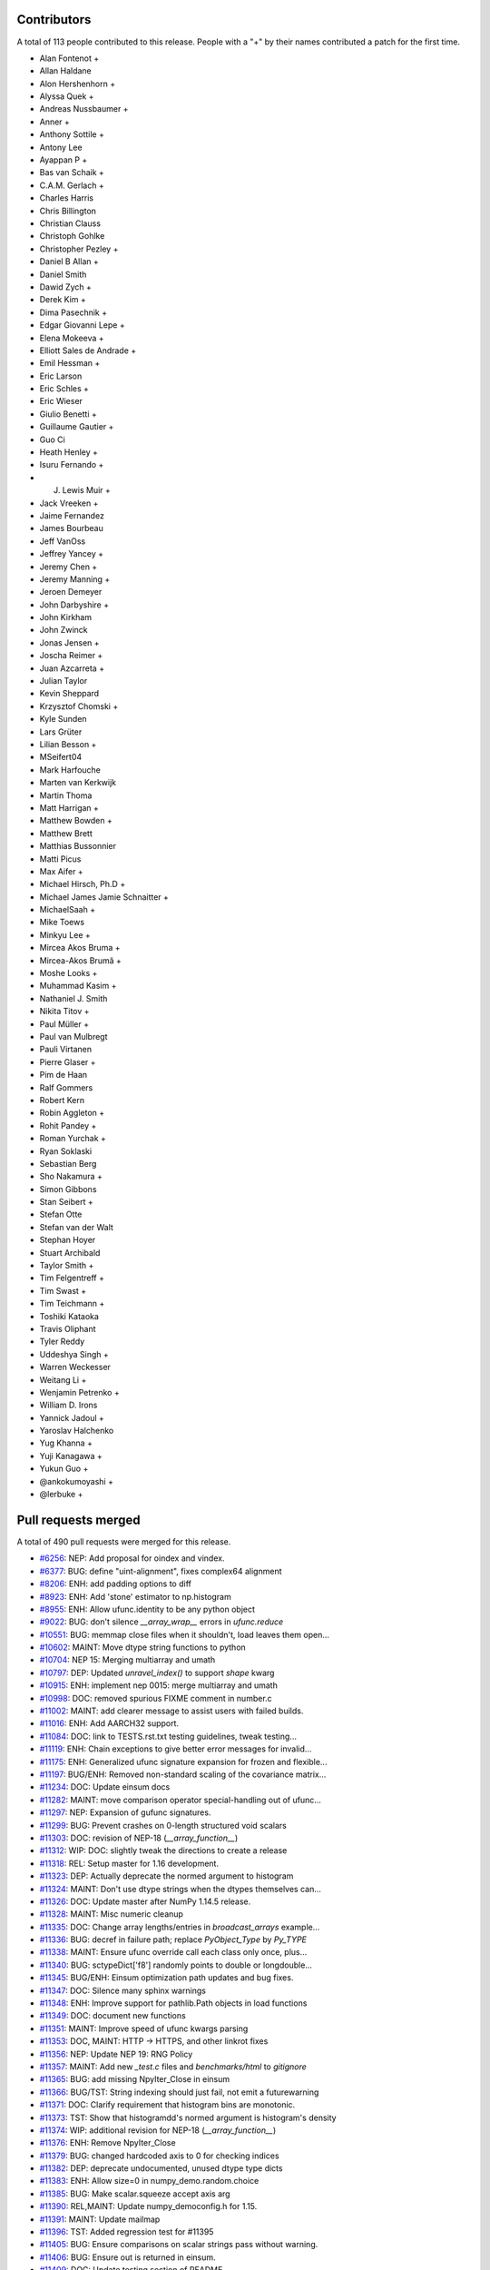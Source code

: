 
Contributors
============

A total of 113 people contributed to this release.  People with a "+" by their
names contributed a patch for the first time.

* Alan Fontenot +
* Allan Haldane
* Alon Hershenhorn +
* Alyssa Quek +
* Andreas Nussbaumer +
* Anner +
* Anthony Sottile +
* Antony Lee
* Ayappan P +
* Bas van Schaik +
* C.A.M. Gerlach +
* Charles Harris
* Chris Billington
* Christian Clauss
* Christoph Gohlke
* Christopher Pezley +
* Daniel B Allan +
* Daniel Smith
* Dawid Zych +
* Derek Kim +
* Dima Pasechnik +
* Edgar Giovanni Lepe +
* Elena Mokeeva +
* Elliott Sales de Andrade +
* Emil Hessman +
* Eric Larson
* Eric Schles +
* Eric Wieser
* Giulio Benetti +
* Guillaume Gautier +
* Guo Ci
* Heath Henley +
* Isuru Fernando +
* J. Lewis Muir +
* Jack Vreeken +
* Jaime Fernandez
* James Bourbeau
* Jeff VanOss
* Jeffrey Yancey +
* Jeremy Chen +
* Jeremy Manning +
* Jeroen Demeyer
* John Darbyshire +
* John Kirkham
* John Zwinck
* Jonas Jensen +
* Joscha Reimer +
* Juan Azcarreta +
* Julian Taylor
* Kevin Sheppard
* Krzysztof Chomski +
* Kyle Sunden
* Lars Grüter
* Lilian Besson +
* MSeifert04
* Mark Harfouche
* Marten van Kerkwijk
* Martin Thoma
* Matt Harrigan +
* Matthew Bowden +
* Matthew Brett
* Matthias Bussonnier
* Matti Picus
* Max Aifer +
* Michael Hirsch, Ph.D +
* Michael James Jamie  Schnaitter +
* MichaelSaah +
* Mike Toews
* Minkyu Lee +
* Mircea Akos Bruma +
* Mircea-Akos Brumă +
* Moshe Looks +
* Muhammad Kasim +
* Nathaniel J. Smith
* Nikita Titov +
* Paul Müller +
* Paul van Mulbregt
* Pauli Virtanen
* Pierre Glaser +
* Pim de Haan
* Ralf Gommers
* Robert Kern
* Robin Aggleton +
* Rohit Pandey +
* Roman Yurchak +
* Ryan Soklaski
* Sebastian Berg
* Sho Nakamura +
* Simon Gibbons
* Stan Seibert +
* Stefan Otte
* Stefan van der Walt
* Stephan Hoyer
* Stuart Archibald
* Taylor Smith +
* Tim Felgentreff +
* Tim Swast +
* Tim Teichmann +
* Toshiki Kataoka
* Travis Oliphant
* Tyler Reddy
* Uddeshya Singh +
* Warren Weckesser
* Weitang Li +
* Wenjamin Petrenko +
* William D. Irons
* Yannick Jadoul +
* Yaroslav Halchenko
* Yug Khanna +
* Yuji Kanagawa +
* Yukun Guo +
* @ankokumoyashi +
* @lerbuke +

Pull requests merged
====================

A total of 490 pull requests were merged for this release.

* `#6256 <https://github.com/numpy_demo/numpy_demo/pull/6256>`__: NEP: Add proposal for oindex and vindex.
* `#6377 <https://github.com/numpy_demo/numpy_demo/pull/6377>`__: BUG: define "uint-alignment", fixes complex64 alignment
* `#8206 <https://github.com/numpy_demo/numpy_demo/pull/8206>`__: ENH: add padding options to diff
* `#8923 <https://github.com/numpy_demo/numpy_demo/pull/8923>`__: ENH: Add 'stone' estimator to np.histogram
* `#8955 <https://github.com/numpy_demo/numpy_demo/pull/8955>`__: ENH: Allow ufunc.identity to be any python object
* `#9022 <https://github.com/numpy_demo/numpy_demo/pull/9022>`__: BUG: don't silence `__array_wrap__` errors in `ufunc.reduce`
* `#10551 <https://github.com/numpy_demo/numpy_demo/pull/10551>`__: BUG: memmap close files when it shouldn't, load leaves them open...
* `#10602 <https://github.com/numpy_demo/numpy_demo/pull/10602>`__: MAINT: Move dtype string functions to python
* `#10704 <https://github.com/numpy_demo/numpy_demo/pull/10704>`__: NEP 15: Merging multiarray and umath
* `#10797 <https://github.com/numpy_demo/numpy_demo/pull/10797>`__: DEP: Updated `unravel_index()` to support `shape` kwarg
* `#10915 <https://github.com/numpy_demo/numpy_demo/pull/10915>`__: ENH: implement nep 0015: merge multiarray and umath
* `#10998 <https://github.com/numpy_demo/numpy_demo/pull/10998>`__: DOC: removed spurious FIXME comment in number.c
* `#11002 <https://github.com/numpy_demo/numpy_demo/pull/11002>`__: MAINT: add clearer message to assist users with failed builds.
* `#11016 <https://github.com/numpy_demo/numpy_demo/pull/11016>`__: ENH: Add AARCH32 support.
* `#11084 <https://github.com/numpy_demo/numpy_demo/pull/11084>`__: DOC: link to TESTS.rst.txt testing guidelines, tweak testing...
* `#11119 <https://github.com/numpy_demo/numpy_demo/pull/11119>`__: ENH: Chain exceptions to give better error messages for invalid...
* `#11175 <https://github.com/numpy_demo/numpy_demo/pull/11175>`__: ENH: Generalized ufunc signature expansion for frozen and flexible...
* `#11197 <https://github.com/numpy_demo/numpy_demo/pull/11197>`__: BUG/ENH: Removed non-standard scaling of the covariance matrix...
* `#11234 <https://github.com/numpy_demo/numpy_demo/pull/11234>`__: DOC: Update einsum docs
* `#11282 <https://github.com/numpy_demo/numpy_demo/pull/11282>`__: MAINT: move comparison operator special-handling out of ufunc...
* `#11297 <https://github.com/numpy_demo/numpy_demo/pull/11297>`__: NEP: Expansion of gufunc signatures.
* `#11299 <https://github.com/numpy_demo/numpy_demo/pull/11299>`__: BUG: Prevent crashes on 0-length structured void scalars
* `#11303 <https://github.com/numpy_demo/numpy_demo/pull/11303>`__: DOC: revision of NEP-18 (`__array_function__`)
* `#11312 <https://github.com/numpy_demo/numpy_demo/pull/11312>`__: WIP: DOC: slightly tweak the directions to create a release
* `#11318 <https://github.com/numpy_demo/numpy_demo/pull/11318>`__: REL: Setup master for 1.16 development.
* `#11323 <https://github.com/numpy_demo/numpy_demo/pull/11323>`__: DEP: Actually deprecate the normed argument to histogram
* `#11324 <https://github.com/numpy_demo/numpy_demo/pull/11324>`__: MAINT: Don't use dtype strings when the dtypes themselves can...
* `#11326 <https://github.com/numpy_demo/numpy_demo/pull/11326>`__: DOC: Update master after NumPy 1.14.5 release.
* `#11328 <https://github.com/numpy_demo/numpy_demo/pull/11328>`__: MAINT: Misc numeric cleanup
* `#11335 <https://github.com/numpy_demo/numpy_demo/pull/11335>`__: DOC: Change array lengths/entries in `broadcast_arrays` example...
* `#11336 <https://github.com/numpy_demo/numpy_demo/pull/11336>`__: BUG: decref in failure path; replace `PyObject_Type` by `Py_TYPE`
* `#11338 <https://github.com/numpy_demo/numpy_demo/pull/11338>`__: MAINT: Ensure ufunc override call each class only once, plus...
* `#11340 <https://github.com/numpy_demo/numpy_demo/pull/11340>`__: BUG: sctypeDict['f8'] randomly points to double or longdouble...
* `#11345 <https://github.com/numpy_demo/numpy_demo/pull/11345>`__: BUG/ENH: Einsum optimization path updates and bug fixes.
* `#11347 <https://github.com/numpy_demo/numpy_demo/pull/11347>`__: DOC: Silence many sphinx warnings
* `#11348 <https://github.com/numpy_demo/numpy_demo/pull/11348>`__: ENH: Improve support for pathlib.Path objects in load functions
* `#11349 <https://github.com/numpy_demo/numpy_demo/pull/11349>`__: DOC: document new functions
* `#11351 <https://github.com/numpy_demo/numpy_demo/pull/11351>`__: MAINT: Improve speed of ufunc kwargs parsing
* `#11353 <https://github.com/numpy_demo/numpy_demo/pull/11353>`__: DOC, MAINT: HTTP -> HTTPS, and other linkrot fixes
* `#11356 <https://github.com/numpy_demo/numpy_demo/pull/11356>`__: NEP: Update NEP 19: RNG Policy
* `#11357 <https://github.com/numpy_demo/numpy_demo/pull/11357>`__: MAINT: Add new `_test.c` files and `benchmarks/html` to `gitignore`
* `#11365 <https://github.com/numpy_demo/numpy_demo/pull/11365>`__: BUG: add missing NpyIter_Close in einsum
* `#11366 <https://github.com/numpy_demo/numpy_demo/pull/11366>`__: BUG/TST: String indexing should just fail, not emit a futurewarning
* `#11371 <https://github.com/numpy_demo/numpy_demo/pull/11371>`__: DOC: Clarify requirement that histogram bins are monotonic.
* `#11373 <https://github.com/numpy_demo/numpy_demo/pull/11373>`__: TST: Show that histogramdd's normed argument is histogram's density
* `#11374 <https://github.com/numpy_demo/numpy_demo/pull/11374>`__: WIP: additional revision for NEP-18 (`__array_function__`)
* `#11376 <https://github.com/numpy_demo/numpy_demo/pull/11376>`__: ENH: Remove NpyIter_Close
* `#11379 <https://github.com/numpy_demo/numpy_demo/pull/11379>`__: BUG: changed hardcoded axis to 0 for checking indices
* `#11382 <https://github.com/numpy_demo/numpy_demo/pull/11382>`__: DEP: deprecate undocumented, unused dtype type dicts
* `#11383 <https://github.com/numpy_demo/numpy_demo/pull/11383>`__: ENH: Allow size=0 in numpy_demo.random.choice
* `#11385 <https://github.com/numpy_demo/numpy_demo/pull/11385>`__: BUG: Make scalar.squeeze accept axis arg
* `#11390 <https://github.com/numpy_demo/numpy_demo/pull/11390>`__: REL,MAINT: Update numpy_democonfig.h for 1.15.
* `#11391 <https://github.com/numpy_demo/numpy_demo/pull/11391>`__: MAINT: Update mailmap
* `#11396 <https://github.com/numpy_demo/numpy_demo/pull/11396>`__: TST: Added regression test for #11395
* `#11405 <https://github.com/numpy_demo/numpy_demo/pull/11405>`__: BUG: Ensure comparisons on scalar strings pass without warning.
* `#11406 <https://github.com/numpy_demo/numpy_demo/pull/11406>`__: BUG: Ensure out is returned in einsum.
* `#11409 <https://github.com/numpy_demo/numpy_demo/pull/11409>`__: DOC: Update testing section of README.
* `#11414 <https://github.com/numpy_demo/numpy_demo/pull/11414>`__: DOC: major revision of NEP 21, advanced indexing
* `#11422 <https://github.com/numpy_demo/numpy_demo/pull/11422>`__: BENCH: Add benchmarks for np.loadtxt reading from CSV format...
* `#11424 <https://github.com/numpy_demo/numpy_demo/pull/11424>`__: ENH: Allow use of svd on empty arrays
* `#11425 <https://github.com/numpy_demo/numpy_demo/pull/11425>`__: DOC: Clear up confusion between np.where(cond) and np.where(cond,...
* `#11428 <https://github.com/numpy_demo/numpy_demo/pull/11428>`__: BUG: Fix incorrect deprecation logic for histogram(normed=...)...
* `#11429 <https://github.com/numpy_demo/numpy_demo/pull/11429>`__: NEP: accept NEP 20 partially (frozen, flexible, but not broadcastable...
* `#11432 <https://github.com/numpy_demo/numpy_demo/pull/11432>`__: MAINT: Refactor differences between cblas_matrixproduct and PyArray_MatrixProduct2
* `#11434 <https://github.com/numpy_demo/numpy_demo/pull/11434>`__: MAINT: add PyPI classifier for Python 3.7
* `#11436 <https://github.com/numpy_demo/numpy_demo/pull/11436>`__: DOC: Document average return type
* `#11440 <https://github.com/numpy_demo/numpy_demo/pull/11440>`__: BUG: fix interpolation with inf and NaN present
* `#11444 <https://github.com/numpy_demo/numpy_demo/pull/11444>`__: DOC: Fix documentation for fromfunction
* `#11449 <https://github.com/numpy_demo/numpy_demo/pull/11449>`__: BUG: Revert #10229 to fix DLL loads on Windows.
* `#11450 <https://github.com/numpy_demo/numpy_demo/pull/11450>`__: MAINT/DEP: properly implement `ndarray.__pos__`
* `#11453 <https://github.com/numpy_demo/numpy_demo/pull/11453>`__: BENCH: add ufunc argument parsing benchmarks.
* `#11455 <https://github.com/numpy_demo/numpy_demo/pull/11455>`__: BENCH: belated addition of lcm, gcd to ufunc benchmark.
* `#11459 <https://github.com/numpy_demo/numpy_demo/pull/11459>`__: NEP: Add some text to NEP 0 to clarify how a NEP is accepted
* `#11461 <https://github.com/numpy_demo/numpy_demo/pull/11461>`__: MAINT: Add discussion link to NEP 15
* `#11462 <https://github.com/numpy_demo/numpy_demo/pull/11462>`__: Add NEP 22, a high level overview for the duck array work
* `#11463 <https://github.com/numpy_demo/numpy_demo/pull/11463>`__: MAINT: Produce a more readable repr of argument packs in benchmark
* `#11464 <https://github.com/numpy_demo/numpy_demo/pull/11464>`__: BUG: Don't convert inputs to `np.float64` in digitize
* `#11468 <https://github.com/numpy_demo/numpy_demo/pull/11468>`__: BUG: Advanced indexing assignment incorrectly took 1-D fastpath
* `#11470 <https://github.com/numpy_demo/numpy_demo/pull/11470>`__: BLD: Don't leave the build task running if runtests.py is interrupted
* `#11471 <https://github.com/numpy_demo/numpy_demo/pull/11471>`__: MAINT: Remove python-side docstrings from add_newdocs.
* `#11472 <https://github.com/numpy_demo/numpy_demo/pull/11472>`__: DOC: include NEP number on each NEP page
* `#11473 <https://github.com/numpy_demo/numpy_demo/pull/11473>`__: MAINT: Move pytesttester outside of np.testing, to avoid creating...
* `#11474 <https://github.com/numpy_demo/numpy_demo/pull/11474>`__: MAINT: Move add_newdocs into core, since it only adds docs to...
* `#11479 <https://github.com/numpy_demo/numpy_demo/pull/11479>`__: BUG: Fix #define for ppc64 and ppc64le
* `#11480 <https://github.com/numpy_demo/numpy_demo/pull/11480>`__: MAINT: move ufunc override code to umath and multiarray as much...
* `#11482 <https://github.com/numpy_demo/numpy_demo/pull/11482>`__: DOC: Include warning in np.resize() docs
* `#11484 <https://github.com/numpy_demo/numpy_demo/pull/11484>`__: BUG: Increase required cython version on python 3.7
* `#11487 <https://github.com/numpy_demo/numpy_demo/pull/11487>`__: DOC: extend sanity check message
* `#11488 <https://github.com/numpy_demo/numpy_demo/pull/11488>`__: NEP: clarify bugfix policy for legacy RandomState.
* `#11501 <https://github.com/numpy_demo/numpy_demo/pull/11501>`__: MAINT: Tidy cython invocation
* `#11503 <https://github.com/numpy_demo/numpy_demo/pull/11503>`__: MAINT: improve error message for isposinf and isneginf on complex...
* `#11512 <https://github.com/numpy_demo/numpy_demo/pull/11512>`__: DOC: Add templates for issues and PRs
* `#11514 <https://github.com/numpy_demo/numpy_demo/pull/11514>`__: Prefer the same-python cython to the on-PATH cython
* `#11515 <https://github.com/numpy_demo/numpy_demo/pull/11515>`__: BUG: decref of field title caused segfault
* `#11518 <https://github.com/numpy_demo/numpy_demo/pull/11518>`__: MAINT: Speed up normalize_axis_tuple by about 30%
* `#11522 <https://github.com/numpy_demo/numpy_demo/pull/11522>`__: BUG: fix np.load() of empty .npz file
* `#11525 <https://github.com/numpy_demo/numpy_demo/pull/11525>`__: MAINT: Append `*FLAGS` instead of overriding
* `#11526 <https://github.com/numpy_demo/numpy_demo/pull/11526>`__: ENH: add multi-field assignment helpers in np.lib.recfunctions
* `#11527 <https://github.com/numpy_demo/numpy_demo/pull/11527>`__: DOC: Note that method is the polar form of Box-Muller.
* `#11528 <https://github.com/numpy_demo/numpy_demo/pull/11528>`__: ENH: Add support for ipython latex printing to polynomial
* `#11531 <https://github.com/numpy_demo/numpy_demo/pull/11531>`__: ENH: Add density argument to histogramdd.
* `#11533 <https://github.com/numpy_demo/numpy_demo/pull/11533>`__: DOC: Fixed example code for cheb2poly and poly2cheb (see #11519)
* `#11534 <https://github.com/numpy_demo/numpy_demo/pull/11534>`__: DOC: Minor improvements to np.concatenate docstring
* `#11535 <https://github.com/numpy_demo/numpy_demo/pull/11535>`__: MAINT: Improve memory usage in PEP3118 format parsing
* `#11553 <https://github.com/numpy_demo/numpy_demo/pull/11553>`__: DOC: Tiny typo on numpy_demo/reference/arrays.dtypes.html
* `#11556 <https://github.com/numpy_demo/numpy_demo/pull/11556>`__: BUG: Make assert_string_equal check str equality simply without...
* `#11559 <https://github.com/numpy_demo/numpy_demo/pull/11559>`__: NEP: accept nep 0015
* `#11560 <https://github.com/numpy_demo/numpy_demo/pull/11560>`__: NEP: accept nep 0019
* `#11562 <https://github.com/numpy_demo/numpy_demo/pull/11562>`__: DOC: update release notes for LDFLAGS append behavior (gh-11525).
* `#11565 <https://github.com/numpy_demo/numpy_demo/pull/11565>`__: MAINT: convert the doctests for polynomial to regular tests
* `#11566 <https://github.com/numpy_demo/numpy_demo/pull/11566>`__: BLD: Do not use gcc warnings flags when 'gcc' is actually clang.
* `#11567 <https://github.com/numpy_demo/numpy_demo/pull/11567>`__: TST: Integrate codecov testing
* `#11568 <https://github.com/numpy_demo/numpy_demo/pull/11568>`__: BLD: Modify cpu detection and printing to get working aarch64...
* `#11571 <https://github.com/numpy_demo/numpy_demo/pull/11571>`__: DOC: Updated array2string description
* `#11572 <https://github.com/numpy_demo/numpy_demo/pull/11572>`__: DOC: Updated Slice Description
* `#11573 <https://github.com/numpy_demo/numpy_demo/pull/11573>`__: TST: add broadcast_arrays() kwarg unit test for TypeError
* `#11580 <https://github.com/numpy_demo/numpy_demo/pull/11580>`__: MAINT: refactor ufunc iter operand flags handling
* `#11591 <https://github.com/numpy_demo/numpy_demo/pull/11591>`__: MAINT: update runtests.py node id example for pytest usage
* `#11592 <https://github.com/numpy_demo/numpy_demo/pull/11592>`__: DOC: add Stefan van der Walt to Steering Council
* `#11593 <https://github.com/numpy_demo/numpy_demo/pull/11593>`__: ENH: handle empty matrices in qr decomposition
* `#11594 <https://github.com/numpy_demo/numpy_demo/pull/11594>`__: ENH: support for empty matrices in linalg.lstsq
* `#11595 <https://github.com/numpy_demo/numpy_demo/pull/11595>`__: BUG:warn on Nan in minimum,maximum for scalars, float16
* `#11596 <https://github.com/numpy_demo/numpy_demo/pull/11596>`__: NEP: backwards compatibility and deprecation policy
* `#11598 <https://github.com/numpy_demo/numpy_demo/pull/11598>`__: TST: Add Python 3.7 to CI testing
* `#11601 <https://github.com/numpy_demo/numpy_demo/pull/11601>`__: BUG: Make np.array([[1], 2]) and np.array([1, [2]]) behave in...
* `#11606 <https://github.com/numpy_demo/numpy_demo/pull/11606>`__: DOC: Post 1.15.0 release updates for master.
* `#11607 <https://github.com/numpy_demo/numpy_demo/pull/11607>`__: DOC: minor clarification and typo fix to NEP 21 (outer indexing).
* `#11610 <https://github.com/numpy_demo/numpy_demo/pull/11610>`__: TST: including C source line coverage for CI / codecov
* `#11611 <https://github.com/numpy_demo/numpy_demo/pull/11611>`__: NEP: Add roadmap section and subdocuments to NEPs
* `#11613 <https://github.com/numpy_demo/numpy_demo/pull/11613>`__: BUG: have geometric() raise ValueError on p=0
* `#11615 <https://github.com/numpy_demo/numpy_demo/pull/11615>`__: BUG: Clip uses wrong memory order in output
* `#11616 <https://github.com/numpy_demo/numpy_demo/pull/11616>`__: DOC: add a brief note on "Protocols for methods" to NEP 18
* `#11621 <https://github.com/numpy_demo/numpy_demo/pull/11621>`__: DOC: Use "real symmetric" rather than "symmetric" in ``eigh``...
* `#11626 <https://github.com/numpy_demo/numpy_demo/pull/11626>`__: DOC: Show plot in meshgrid example.
* `#11630 <https://github.com/numpy_demo/numpy_demo/pull/11630>`__: DOC: Include the versionadded to the isnat documentation.
* `#11634 <https://github.com/numpy_demo/numpy_demo/pull/11634>`__: MAINT: Filter Cython warnings in `__init__.py`
* `#11637 <https://github.com/numpy_demo/numpy_demo/pull/11637>`__: ENH: np.angle: Remove unnecessary multiplication, and allow subclasses...
* `#11638 <https://github.com/numpy_demo/numpy_demo/pull/11638>`__: ENH: Make expand_dims work on subclasses
* `#11642 <https://github.com/numpy_demo/numpy_demo/pull/11642>`__: BUG: Fixes for unicode field names in Python 2
* `#11643 <https://github.com/numpy_demo/numpy_demo/pull/11643>`__: DOC: Insert up to date link to Spyder website in Dev Env doc...
* `#11644 <https://github.com/numpy_demo/numpy_demo/pull/11644>`__: BUG: Fix doc source links to unwrap decorators
* `#11652 <https://github.com/numpy_demo/numpy_demo/pull/11652>`__: BUG: Ensure singleton dimensions are not dropped when converting...
* `#11660 <https://github.com/numpy_demo/numpy_demo/pull/11660>`__: ENH: Add Nan warnings for maximum, minimum on more dtypes
* `#11669 <https://github.com/numpy_demo/numpy_demo/pull/11669>`__: BUG: Fix regression in `void_getitem`
* `#11670 <https://github.com/numpy_demo/numpy_demo/pull/11670>`__: MAINT: trivially refactor mapped indexing
* `#11673 <https://github.com/numpy_demo/numpy_demo/pull/11673>`__: DOC: Add geomspace to "See also" of linspace
* `#11679 <https://github.com/numpy_demo/numpy_demo/pull/11679>`__: TST: ignore setup.py files for codecov reports
* `#11688 <https://github.com/numpy_demo/numpy_demo/pull/11688>`__: DOC: Update broadcasting doc with current exception details
* `#11691 <https://github.com/numpy_demo/numpy_demo/pull/11691>`__: BUG: Make matrix_power again work for object arrays.
* `#11692 <https://github.com/numpy_demo/numpy_demo/pull/11692>`__: MAINT: Remove duplicate code.
* `#11693 <https://github.com/numpy_demo/numpy_demo/pull/11693>`__: NEP: Mark NEP 18 as accepted
* `#11694 <https://github.com/numpy_demo/numpy_demo/pull/11694>`__: BUG: Fix pickle and memoryview for datetime64, timedelta64 scalars
* `#11695 <https://github.com/numpy_demo/numpy_demo/pull/11695>`__: BUG: Add missing PyErr_NoMemory after failing malloc
* `#11703 <https://github.com/numpy_demo/numpy_demo/pull/11703>`__: MAINT: Remove np.pkgload, which seems to be unusable anyway
* `#11708 <https://github.com/numpy_demo/numpy_demo/pull/11708>`__: BUG: Fix regression in np.loadtxt for bz2 text files in Python...
* `#11710 <https://github.com/numpy_demo/numpy_demo/pull/11710>`__: BUG: Check for compiler used in env['CC'], then config_vars['CC']
* `#11711 <https://github.com/numpy_demo/numpy_demo/pull/11711>`__: BUG: Fix undefined functions on big-endian systems.
* `#11715 <https://github.com/numpy_demo/numpy_demo/pull/11715>`__: TST: Fix urlopen stubbing.
* `#11717 <https://github.com/numpy_demo/numpy_demo/pull/11717>`__: MAINT: Make einsum optimize default to False.
* `#11718 <https://github.com/numpy_demo/numpy_demo/pull/11718>`__: BUG: Revert use of `console_scripts`.
* `#11722 <https://github.com/numpy_demo/numpy_demo/pull/11722>`__: MAINT: Remove duplicate docstring and correct location of `__all__`...
* `#11725 <https://github.com/numpy_demo/numpy_demo/pull/11725>`__: BUG: Fix Fortran kind detection for aarch64 & s390x.
* `#11727 <https://github.com/numpy_demo/numpy_demo/pull/11727>`__: BUG: Fix printing of longdouble on ppc64le.
* `#11729 <https://github.com/numpy_demo/numpy_demo/pull/11729>`__: DOC: fix capitalization of kilojoules
* `#11731 <https://github.com/numpy_demo/numpy_demo/pull/11731>`__: DOC: fix typo in vectorize docstring
* `#11733 <https://github.com/numpy_demo/numpy_demo/pull/11733>`__: DOC: recommend polynomial.Polynomial over np.polyfit
* `#11735 <https://github.com/numpy_demo/numpy_demo/pull/11735>`__: BUG: Fix test sensitive to platform byte order.
* `#11738 <https://github.com/numpy_demo/numpy_demo/pull/11738>`__: TST, MAINT: add lgtm.yml to tweak LGTM.com analysis
* `#11739 <https://github.com/numpy_demo/numpy_demo/pull/11739>`__: BUG: disallow setting flag to writeable after fromstring, frombuffer
* `#11740 <https://github.com/numpy_demo/numpy_demo/pull/11740>`__: BUG: Deprecation triggers segfault
* `#11742 <https://github.com/numpy_demo/numpy_demo/pull/11742>`__: DOC: Reduce warnings and cleanup redundant c-api documentation
* `#11745 <https://github.com/numpy_demo/numpy_demo/pull/11745>`__: DOC: Small docstring fixes for old polyfit.
* `#11754 <https://github.com/numpy_demo/numpy_demo/pull/11754>`__: BUG: check return value of `_buffer_format_string`
* `#11755 <https://github.com/numpy_demo/numpy_demo/pull/11755>`__: MAINT: Fix typos in random.hypergeometric's notes
* `#11756 <https://github.com/numpy_demo/numpy_demo/pull/11756>`__: MAINT: Make assert_array_compare more generic.
* `#11765 <https://github.com/numpy_demo/numpy_demo/pull/11765>`__: DOC: Move documentation from `help(ndarray.ctypes)` to `help(some_array.ctypes)`
* `#11771 <https://github.com/numpy_demo/numpy_demo/pull/11771>`__: BUG: Make `random.shuffle` work on 1-D instances of `ndarray`...
* `#11774 <https://github.com/numpy_demo/numpy_demo/pull/11774>`__: BUG: Fix regression in intersect1d.
* `#11778 <https://github.com/numpy_demo/numpy_demo/pull/11778>`__: BUG: Avoid signed overflow in histogram
* `#11783 <https://github.com/numpy_demo/numpy_demo/pull/11783>`__: MAINT: check `_append_char` return value
* `#11784 <https://github.com/numpy_demo/numpy_demo/pull/11784>`__: MAINT: reformat line spacing before test methods
* `#11797 <https://github.com/numpy_demo/numpy_demo/pull/11797>`__: DOC: Update docs after 1.15.1 release.
* `#11800 <https://github.com/numpy_demo/numpy_demo/pull/11800>`__: DOC: document use when f2py is not in the PATH
* `#11802 <https://github.com/numpy_demo/numpy_demo/pull/11802>`__: ENH: Use entry_points to install the f2py scripts.
* `#11805 <https://github.com/numpy_demo/numpy_demo/pull/11805>`__: BUG: add type cast check for ediff1d
* `#11806 <https://github.com/numpy_demo/numpy_demo/pull/11806>`__: DOC: Polybase augmented assignment notes
* `#11812 <https://github.com/numpy_demo/numpy_demo/pull/11812>`__: DOC: edit setup.py docstring that is displayed on PyPI.
* `#11813 <https://github.com/numpy_demo/numpy_demo/pull/11813>`__: BUG: fix array_split incorrect behavior with array size bigger...
* `#11814 <https://github.com/numpy_demo/numpy_demo/pull/11814>`__: DOC, MAINT: Fixes for errstate() and README.md documentation.
* `#11817 <https://github.com/numpy_demo/numpy_demo/pull/11817>`__: DOC: add examples and extend existing dos for polynomial subclasses
* `#11818 <https://github.com/numpy_demo/numpy_demo/pull/11818>`__: TST: add missing tests for all polynomial subclass pow fns.
* `#11823 <https://github.com/numpy_demo/numpy_demo/pull/11823>`__: TST: add test for array2string unexpected kwarg
* `#11830 <https://github.com/numpy_demo/numpy_demo/pull/11830>`__: MAINT: reduce void type repr code duplication
* `#11834 <https://github.com/numpy_demo/numpy_demo/pull/11834>`__: MAINT, DOC: Replace 'an' by 'a' in some docstrings.
* `#11837 <https://github.com/numpy_demo/numpy_demo/pull/11837>`__: DOC: Make clear the connection between numpy_demo types and C types
* `#11840 <https://github.com/numpy_demo/numpy_demo/pull/11840>`__: BUG: Let 0-D arrays of Python timedelta convert to np.timedelta64.
* `#11843 <https://github.com/numpy_demo/numpy_demo/pull/11843>`__: MAINT: remove surviving, unused, list comprehension
* `#11849 <https://github.com/numpy_demo/numpy_demo/pull/11849>`__: TST: reorder duplicate mem_overlap.c compile
* `#11850 <https://github.com/numpy_demo/numpy_demo/pull/11850>`__: DOC: add comment to remove fn after python 2 support is dropped
* `#11852 <https://github.com/numpy_demo/numpy_demo/pull/11852>`__: BUG: timedelta64 now accepts NumPy ints
* `#11858 <https://github.com/numpy_demo/numpy_demo/pull/11858>`__: DOC: add docstrings for numeric types
* `#11862 <https://github.com/numpy_demo/numpy_demo/pull/11862>`__: BUG: Re-add `_ones_like` to numpy_demo.core.umath.
* `#11864 <https://github.com/numpy_demo/numpy_demo/pull/11864>`__: TST: Update travis testing to use latest virtualenv.
* `#11865 <https://github.com/numpy_demo/numpy_demo/pull/11865>`__: DOC: add a Code of Conduct document.
* `#11866 <https://github.com/numpy_demo/numpy_demo/pull/11866>`__: TST: Drop Python 3.4 testing
* `#11868 <https://github.com/numpy_demo/numpy_demo/pull/11868>`__: MAINT: include benchmarks, complete docs, dev tool files in sdist.
* `#11870 <https://github.com/numpy_demo/numpy_demo/pull/11870>`__: MAINT: dtype(unicode) should raise TypeError on failure
* `#11874 <https://github.com/numpy_demo/numpy_demo/pull/11874>`__: BENCH: split out slow setup method in bench_shape_base.Block
* `#11877 <https://github.com/numpy_demo/numpy_demo/pull/11877>`__: BUG: Fix memory leak in pyfragments.swg
* `#11880 <https://github.com/numpy_demo/numpy_demo/pull/11880>`__: BUG: The multiarray/ufunc merge broke old wheels.
* `#11882 <https://github.com/numpy_demo/numpy_demo/pull/11882>`__: DOC: Recommend the use of `np.ndim` over `np.isscalar`, and explain...
* `#11889 <https://github.com/numpy_demo/numpy_demo/pull/11889>`__: BENCH: Split bench_function_base.Sort into Sort and SortWorst.
* `#11891 <https://github.com/numpy_demo/numpy_demo/pull/11891>`__: MAINT: remove exec_command() from build_ext
* `#11892 <https://github.com/numpy_demo/numpy_demo/pull/11892>`__: TST: Parametrize PEP3118 scalar tests.
* `#11893 <https://github.com/numpy_demo/numpy_demo/pull/11893>`__: TST: Fix duplicated test name.
* `#11894 <https://github.com/numpy_demo/numpy_demo/pull/11894>`__: TST: Parametrize f2py tests.
* `#11895 <https://github.com/numpy_demo/numpy_demo/pull/11895>`__: TST: Parametrize some linalg tests over types.
* `#11896 <https://github.com/numpy_demo/numpy_demo/pull/11896>`__: BUG: Fix matrix PendingDeprecationWarning suppression for pytest...
* `#11898 <https://github.com/numpy_demo/numpy_demo/pull/11898>`__: MAINT: remove exec_command usage from ccompiler.py
* `#11899 <https://github.com/numpy_demo/numpy_demo/pull/11899>`__: MAINT: remove exec_command from system_info.py
* `#11900 <https://github.com/numpy_demo/numpy_demo/pull/11900>`__: MAINT: remove exec_command from gnu.py
* `#11901 <https://github.com/numpy_demo/numpy_demo/pull/11901>`__: MAINT: remove exec_command usage in ibm.py
* `#11904 <https://github.com/numpy_demo/numpy_demo/pull/11904>`__: Use pytest for some already-parametrized core tests
* `#11905 <https://github.com/numpy_demo/numpy_demo/pull/11905>`__: TST: Start testing with "-std=c99" on travisCI.
* `#11906 <https://github.com/numpy_demo/numpy_demo/pull/11906>`__: TST: add shippable ARMv8 to CI
* `#11907 <https://github.com/numpy_demo/numpy_demo/pull/11907>`__: Link HOWTO_DOCUMENT to specific section on docstrings
* `#11909 <https://github.com/numpy_demo/numpy_demo/pull/11909>`__: MAINT: flake8 cleanups
* `#11910 <https://github.com/numpy_demo/numpy_demo/pull/11910>`__: MAINT: test, refactor design of recursive closures
* `#11912 <https://github.com/numpy_demo/numpy_demo/pull/11912>`__: DOC: dtype offset and itemsize is limited by range of C int
* `#11914 <https://github.com/numpy_demo/numpy_demo/pull/11914>`__: DOC: Clarify difference between PySequence_GETITEM, PyArray_GETITEM
* `#11916 <https://github.com/numpy_demo/numpy_demo/pull/11916>`__: DEP: deprecate np.set_numeric_ops and friends
* `#11920 <https://github.com/numpy_demo/numpy_demo/pull/11920>`__: TST: Fix 'def' test_numerictypes.py::TestSctypeDict to 'class'...
* `#11921 <https://github.com/numpy_demo/numpy_demo/pull/11921>`__: MAINT: Don't rely on `__name__` in bitname - use the information...
* `#11922 <https://github.com/numpy_demo/numpy_demo/pull/11922>`__: TST: Add tests for maximum_sctype
* `#11929 <https://github.com/numpy_demo/numpy_demo/pull/11929>`__: DOC: #defining -> #define / Added a short explanation for Numeric
* `#11930 <https://github.com/numpy_demo/numpy_demo/pull/11930>`__: DOC: fix scipy-sphinx-theme license path
* `#11932 <https://github.com/numpy_demo/numpy_demo/pull/11932>`__: MAINT: Move `np.dtype.name.__get__` to python
* `#11933 <https://github.com/numpy_demo/numpy_demo/pull/11933>`__: TST: Fix unit tests that used to call unittest.TestCase.fail
* `#11934 <https://github.com/numpy_demo/numpy_demo/pull/11934>`__: NEP: Revert "NEP: Mark NEP 18 as accepted"
* `#11935 <https://github.com/numpy_demo/numpy_demo/pull/11935>`__: MAINT: remove usage of exec_command in config.py
* `#11937 <https://github.com/numpy_demo/numpy_demo/pull/11937>`__: MAINT: remove exec_command() from f2py init
* `#11941 <https://github.com/numpy_demo/numpy_demo/pull/11941>`__: BUG: Ensure einsum(optimize=True) dispatches tensordot deterministically
* `#11943 <https://github.com/numpy_demo/numpy_demo/pull/11943>`__: DOC: Add warning/clarification about backwards compat in NEP-18
* `#11948 <https://github.com/numpy_demo/numpy_demo/pull/11948>`__: DEP: finish making all comparisons to NaT false
* `#11949 <https://github.com/numpy_demo/numpy_demo/pull/11949>`__: MAINT: Small tidy-ups to `np.core._dtype`
* `#11950 <https://github.com/numpy_demo/numpy_demo/pull/11950>`__: MAINT: Extract tangential improvements made in #11175
* `#11952 <https://github.com/numpy_demo/numpy_demo/pull/11952>`__: MAINT: test NPY_INTERNAL_BUILD only if defined
* `#11953 <https://github.com/numpy_demo/numpy_demo/pull/11953>`__: TST: codecov.yml improvements
* `#11957 <https://github.com/numpy_demo/numpy_demo/pull/11957>`__: ENH: mark that large allocations can use huge pages
* `#11958 <https://github.com/numpy_demo/numpy_demo/pull/11958>`__: TST: Add a test for np.pad where constant_values is an object
* `#11959 <https://github.com/numpy_demo/numpy_demo/pull/11959>`__: MAINT: Explicitely cause pagefaults to happen before starting...
* `#11961 <https://github.com/numpy_demo/numpy_demo/pull/11961>`__: TST: Add more tests for np.pad
* `#11962 <https://github.com/numpy_demo/numpy_demo/pull/11962>`__: ENH: maximum lines of content to be read from numpy_demo.loadtxt
* `#11965 <https://github.com/numpy_demo/numpy_demo/pull/11965>`__: BENCH: Add a benchmark comparing block to copy in the 3D case
* `#11966 <https://github.com/numpy_demo/numpy_demo/pull/11966>`__: MAINT: Rewrite shape normalization in pad function
* `#11967 <https://github.com/numpy_demo/numpy_demo/pull/11967>`__: BUG: fix refcount leak in PyArray_AdaptFlexibleDType
* `#11971 <https://github.com/numpy_demo/numpy_demo/pull/11971>`__: MAINT: Block algorithm with a single copy per call to `block`
* `#11973 <https://github.com/numpy_demo/numpy_demo/pull/11973>`__: BUG: fix cached allocations without the GIL
* `#11976 <https://github.com/numpy_demo/numpy_demo/pull/11976>`__: MAINT/DOC: Show the location of an empty list in np.block
* `#11979 <https://github.com/numpy_demo/numpy_demo/pull/11979>`__: MAINT: Ensure that a copy of the array is returned when calling...
* `#11989 <https://github.com/numpy_demo/numpy_demo/pull/11989>`__: BUG: Ensure boolean indexing of subclasses sets base correctly.
* `#11991 <https://github.com/numpy_demo/numpy_demo/pull/11991>`__: MAINT: speed up `_block` by avoiding a recursive closure
* `#11996 <https://github.com/numpy_demo/numpy_demo/pull/11996>`__: TST: Parametrize and break apart dtype tests
* `#11997 <https://github.com/numpy_demo/numpy_demo/pull/11997>`__: MAINT: Extract string helpers to a new private file
* `#12002 <https://github.com/numpy_demo/numpy_demo/pull/12002>`__: Revert "NEP: Revert "NEP: Mark NEP 18 as accepted""
* `#12004 <https://github.com/numpy_demo/numpy_demo/pull/12004>`__: BUG: Fix f2py compile function testing.
* `#12005 <https://github.com/numpy_demo/numpy_demo/pull/12005>`__: ENH: initial implementation of core `__array_function__` machinery
* `#12008 <https://github.com/numpy_demo/numpy_demo/pull/12008>`__: MAINT: Reassociate `np.cast` with the comment describing it
* `#12009 <https://github.com/numpy_demo/numpy_demo/pull/12009>`__: MAINT: Eliminate the private `numerictypes._typestr`
* `#12011 <https://github.com/numpy_demo/numpy_demo/pull/12011>`__: ENH: implementation of array_reduce_ex
* `#12012 <https://github.com/numpy_demo/numpy_demo/pull/12012>`__: MAINT: Extract the crazy number of type aliases to their own...
* `#12014 <https://github.com/numpy_demo/numpy_demo/pull/12014>`__: TST: prefer pytest.skip() over SkipTest
* `#12015 <https://github.com/numpy_demo/numpy_demo/pull/12015>`__: TST: improve warnings parallel test safety
* `#12017 <https://github.com/numpy_demo/numpy_demo/pull/12017>`__: NEP: add 3 missing data NEPs rescued from 2011-2012
* `#12018 <https://github.com/numpy_demo/numpy_demo/pull/12018>`__: MAINT: Simplify parts of `_type_aliases`
* `#12019 <https://github.com/numpy_demo/numpy_demo/pull/12019>`__: DOC: MAINT: address comments @eric-wieser on NEP 24-26 PR.
* `#12020 <https://github.com/numpy_demo/numpy_demo/pull/12020>`__: TST: Add tests for np.sctype2char
* `#12021 <https://github.com/numpy_demo/numpy_demo/pull/12021>`__: DOC: Post NumPy 1.15.2 release updates.[ci skip]
* `#12024 <https://github.com/numpy_demo/numpy_demo/pull/12024>`__: MAINT: Normalize axes the normal way in fftpack.py
* `#12027 <https://github.com/numpy_demo/numpy_demo/pull/12027>`__: DOC: Add docstrings for abstract types in scalar type hierarchy
* `#12030 <https://github.com/numpy_demo/numpy_demo/pull/12030>`__: DOC: use "import numpy_demo as np" style
* `#12032 <https://github.com/numpy_demo/numpy_demo/pull/12032>`__: BUG: check return value from PyArray_PromoteTypes
* `#12033 <https://github.com/numpy_demo/numpy_demo/pull/12033>`__: TST: Mark check for f2py script xfail.
* `#12034 <https://github.com/numpy_demo/numpy_demo/pull/12034>`__: MAINT: Add version deprecated to some deprecation messages.
* `#12035 <https://github.com/numpy_demo/numpy_demo/pull/12035>`__: BUG: Fix memory leak in PY3K buffer code.
* `#12041 <https://github.com/numpy_demo/numpy_demo/pull/12041>`__: MAINT: remove duplicate imports
* `#12042 <https://github.com/numpy_demo/numpy_demo/pull/12042>`__: MAINT: cleanup and better document core/overrides.py
* `#12045 <https://github.com/numpy_demo/numpy_demo/pull/12045>`__: BUG: fix memory leak of buffer format string
* `#12048 <https://github.com/numpy_demo/numpy_demo/pull/12048>`__: BLD: pin sphinx to 1.7.9
* `#12051 <https://github.com/numpy_demo/numpy_demo/pull/12051>`__: TST: add macos azure testing to CI
* `#12054 <https://github.com/numpy_demo/numpy_demo/pull/12054>`__: MAINT: avoid modifying mutable default values
* `#12056 <https://github.com/numpy_demo/numpy_demo/pull/12056>`__: MAINT: The crackfortran function is called with an extra argument
* `#12057 <https://github.com/numpy_demo/numpy_demo/pull/12057>`__: MAINT: remove unused imports
* `#12058 <https://github.com/numpy_demo/numpy_demo/pull/12058>`__: MAINT: remove redundant assignment
* `#12060 <https://github.com/numpy_demo/numpy_demo/pull/12060>`__: MAINT: remove unused stdlib imports
* `#12061 <https://github.com/numpy_demo/numpy_demo/pull/12061>`__: MAINT: remove redundant imports
* `#12062 <https://github.com/numpy_demo/numpy_demo/pull/12062>`__: BUG: `OBJECT_to_*` should check for errors
* `#12064 <https://github.com/numpy_demo/numpy_demo/pull/12064>`__: MAINT: delay initialization of getlimits (circular imports)
* `#12072 <https://github.com/numpy_demo/numpy_demo/pull/12072>`__: BUG: test_path() now uses Path.resolve()
* `#12073 <https://github.com/numpy_demo/numpy_demo/pull/12073>`__: MAINT Avoid some memory copies in numpy_demo.polynomial.hermite
* `#12079 <https://github.com/numpy_demo/numpy_demo/pull/12079>`__: MAINT: Blacklist some MSVC complex functions.
* `#12081 <https://github.com/numpy_demo/numpy_demo/pull/12081>`__: TST: add Windows test matrix to Azure CI
* `#12082 <https://github.com/numpy_demo/numpy_demo/pull/12082>`__: TST: Add Python 3.5 to Azure windows CI.
* `#12088 <https://github.com/numpy_demo/numpy_demo/pull/12088>`__: BUG: limit default for get_num_build_jobs() to 8
* `#12089 <https://github.com/numpy_demo/numpy_demo/pull/12089>`__: BUG: Fix in-place permutation
* `#12090 <https://github.com/numpy_demo/numpy_demo/pull/12090>`__: TST, MAINT: Update pickling tests by making them loop over all...
* `#12091 <https://github.com/numpy_demo/numpy_demo/pull/12091>`__: TST: Install pickle5 for CI testing with python 3.6/7
* `#12093 <https://github.com/numpy_demo/numpy_demo/pull/12093>`__: Provide information about what kind is actually not integer kind
* `#12099 <https://github.com/numpy_demo/numpy_demo/pull/12099>`__: ENH: Validate dispatcher functions in array_function_dispatch
* `#12102 <https://github.com/numpy_demo/numpy_demo/pull/12102>`__: TST: improve coverage of nd_grid
* `#12103 <https://github.com/numpy_demo/numpy_demo/pull/12103>`__: MAINT: Add azure-pipeline status badge to README.md
* `#12106 <https://github.com/numpy_demo/numpy_demo/pull/12106>`__: TST, MAINT: Skip some f2py tests on Mac.
* `#12108 <https://github.com/numpy_demo/numpy_demo/pull/12108>`__: BUG: Allow boolean subtract in histogram
* `#12109 <https://github.com/numpy_demo/numpy_demo/pull/12109>`__: TST: add unit test for issctype
* `#12112 <https://github.com/numpy_demo/numpy_demo/pull/12112>`__: ENH: check getfield arguments to prevent invalid memory access
* `#12115 <https://github.com/numpy_demo/numpy_demo/pull/12115>`__: ENH: `__array_function__` support for most of `numpy_demo.core`
* `#12116 <https://github.com/numpy_demo/numpy_demo/pull/12116>`__: ENH: `__array_function__` support for `np.lib`, part 1/2
* `#12117 <https://github.com/numpy_demo/numpy_demo/pull/12117>`__: ENH: `__array_function__` support for `np.fft` and `np.linalg`
* `#12119 <https://github.com/numpy_demo/numpy_demo/pull/12119>`__: ENH: `__array_function__` support for `np.lib`, part 2/2
* `#12120 <https://github.com/numpy_demo/numpy_demo/pull/12120>`__: ENH: add timedelta modulus operator support (mm)
* `#12121 <https://github.com/numpy_demo/numpy_demo/pull/12121>`__: MAINT: Clarify the error message for resize failure
* `#12123 <https://github.com/numpy_demo/numpy_demo/pull/12123>`__: DEP: deprecate asscalar
* `#12124 <https://github.com/numpy_demo/numpy_demo/pull/12124>`__: BUG: refactor float error status to support Alpine linux
* `#12125 <https://github.com/numpy_demo/numpy_demo/pull/12125>`__: TST: expand cases in test_issctype()
* `#12127 <https://github.com/numpy_demo/numpy_demo/pull/12127>`__: BUG: Fix memory leak in mapping.c
* `#12131 <https://github.com/numpy_demo/numpy_demo/pull/12131>`__: BUG: fix PyDataType_ISBOOL
* `#12133 <https://github.com/numpy_demo/numpy_demo/pull/12133>`__: MAINT, TST refactor pickle imports and tests
* `#12134 <https://github.com/numpy_demo/numpy_demo/pull/12134>`__: DOC: Remove duplicated sentence in numpy_demo.multiply
* `#12137 <https://github.com/numpy_demo/numpy_demo/pull/12137>`__: TST: error tests for fill_diagonal()
* `#12138 <https://github.com/numpy_demo/numpy_demo/pull/12138>`__: TST: error tests for diag_indices_from()
* `#12140 <https://github.com/numpy_demo/numpy_demo/pull/12140>`__: DOC: fixups for NEP-18 based on the implementation
* `#12141 <https://github.com/numpy_demo/numpy_demo/pull/12141>`__: DOC: minor tweak to CoC (update NumFOCUS contact address).
* `#12145 <https://github.com/numpy_demo/numpy_demo/pull/12145>`__: MAINT: Update ndarrayobject.h `__cplusplus` block.
* `#12146 <https://github.com/numpy_demo/numpy_demo/pull/12146>`__: MAINT: Fix typo in comment
* `#12147 <https://github.com/numpy_demo/numpy_demo/pull/12147>`__: MAINT: Move duplicated type_reso_error code into a helper function
* `#12148 <https://github.com/numpy_demo/numpy_demo/pull/12148>`__: DOC: document NEP-18 overrides in release notes
* `#12151 <https://github.com/numpy_demo/numpy_demo/pull/12151>`__: TST: byte_bounds contiguity handling
* `#12153 <https://github.com/numpy_demo/numpy_demo/pull/12153>`__: DOC, TST: cover setdiff1d assume_unique
* `#12154 <https://github.com/numpy_demo/numpy_demo/pull/12154>`__: ENH: `__array_function__` for `np.core.defchararray`
* `#12155 <https://github.com/numpy_demo/numpy_demo/pull/12155>`__: MAINT: Define Py_SETREF for pre-3.5.2 python and use in code
* `#12157 <https://github.com/numpy_demo/numpy_demo/pull/12157>`__: ENH: Add support for third-party path-like objects by backporting...
* `#12159 <https://github.com/numpy_demo/numpy_demo/pull/12159>`__: MAINT: remove unused nd_grid `__len__`.
* `#12163 <https://github.com/numpy_demo/numpy_demo/pull/12163>`__: ENH: `__array_function__` for `np.einsum` and `np.block`
* `#12165 <https://github.com/numpy_demo/numpy_demo/pull/12165>`__: Mark NEP 22 as accepted, and add "Informational" NEPs to NEP...
* `#12166 <https://github.com/numpy_demo/numpy_demo/pull/12166>`__: NEP: Add zero-rank arrays historical info NEP
* `#12173 <https://github.com/numpy_demo/numpy_demo/pull/12173>`__: NEP: add notes about updates to NEP-18
* `#12174 <https://github.com/numpy_demo/numpy_demo/pull/12174>`__: NEP 16 abstract arrays: rebased and marked as "Withdrawn"
* `#12175 <https://github.com/numpy_demo/numpy_demo/pull/12175>`__: ENH: `__array_function__` for multiarray functions
* `#12176 <https://github.com/numpy_demo/numpy_demo/pull/12176>`__: TST: add test for weighted histogram mismatch
* `#12177 <https://github.com/numpy_demo/numpy_demo/pull/12177>`__: MAINT: remove unused `_assertSquareness()`
* `#12179 <https://github.com/numpy_demo/numpy_demo/pull/12179>`__: MAINT: Move `_kind_to_stem` to `np.core._dtype`, so that it can...
* `#12180 <https://github.com/numpy_demo/numpy_demo/pull/12180>`__: NEP: change toc titles, cross reference, mark 16 superseded
* `#12181 <https://github.com/numpy_demo/numpy_demo/pull/12181>`__: MAINT: fix depreciation message typo for np.sum
* `#12185 <https://github.com/numpy_demo/numpy_demo/pull/12185>`__: TST: test multi_dot with 2 arrays
* `#12199 <https://github.com/numpy_demo/numpy_demo/pull/12199>`__: TST: add Azure CI triggers
* `#12209 <https://github.com/numpy_demo/numpy_demo/pull/12209>`__: Delay import of distutils.msvccompiler to avoid warning on non-Windows.
* `#12211 <https://github.com/numpy_demo/numpy_demo/pull/12211>`__: DOC: Clarify the examples for argmax and argmin
* `#12212 <https://github.com/numpy_demo/numpy_demo/pull/12212>`__: MAINT: `ndarray.__repr__` should not rely on `__array_function__`
* `#12214 <https://github.com/numpy_demo/numpy_demo/pull/12214>`__: TST: add test for tensorinv()
* `#12215 <https://github.com/numpy_demo/numpy_demo/pull/12215>`__: TST: test dims match on lstsq()
* `#12216 <https://github.com/numpy_demo/numpy_demo/pull/12216>`__: TST: test invalid histogram range
* `#12217 <https://github.com/numpy_demo/numpy_demo/pull/12217>`__: TST: test histogram bins dims
* `#12219 <https://github.com/numpy_demo/numpy_demo/pull/12219>`__: ENH: make matmul into a ufunc
* `#12222 <https://github.com/numpy_demo/numpy_demo/pull/12222>`__: TST: unit tests for column_stack.
* `#12224 <https://github.com/numpy_demo/numpy_demo/pull/12224>`__: BUG: Fix MaskedArray fill_value type conversion.
* `#12229 <https://github.com/numpy_demo/numpy_demo/pull/12229>`__: MAINT: Fix typo in comment
* `#12236 <https://github.com/numpy_demo/numpy_demo/pull/12236>`__: BUG: maximum, minimum no longer emit warnings on NAN
* `#12240 <https://github.com/numpy_demo/numpy_demo/pull/12240>`__: BUG: Fix crash in repr of void subclasses
* `#12241 <https://github.com/numpy_demo/numpy_demo/pull/12241>`__: TST: arg handling tests in histogramdd
* `#12243 <https://github.com/numpy_demo/numpy_demo/pull/12243>`__: BUG: Fix misleading assert message in assert_almost_equal #12200
* `#12245 <https://github.com/numpy_demo/numpy_demo/pull/12245>`__: TST: tests for sort_complex()
* `#12246 <https://github.com/numpy_demo/numpy_demo/pull/12246>`__: DOC: Update docs after NumPy 1.15.3 release.
* `#12249 <https://github.com/numpy_demo/numpy_demo/pull/12249>`__: BUG: Dealloc cached buffer info
* `#12250 <https://github.com/numpy_demo/numpy_demo/pull/12250>`__: DOC: add missing docs
* `#12251 <https://github.com/numpy_demo/numpy_demo/pull/12251>`__: MAINT: improved error message when no `__array_function__` implementation...
* `#12254 <https://github.com/numpy_demo/numpy_demo/pull/12254>`__: MAINT: Move ctype -> dtype conversion to python
* `#12257 <https://github.com/numpy_demo/numpy_demo/pull/12257>`__: BUG: Fix fill value in masked array '==' and '!=' ops.
* `#12259 <https://github.com/numpy_demo/numpy_demo/pull/12259>`__: TST: simplify how the different code paths for block are tested.
* `#12265 <https://github.com/numpy_demo/numpy_demo/pull/12265>`__: BUG: Revert linspace import for concatenation funcs
* `#12266 <https://github.com/numpy_demo/numpy_demo/pull/12266>`__: BUG: Avoid SystemErrors by checking the return value of PyPrint
* `#12268 <https://github.com/numpy_demo/numpy_demo/pull/12268>`__: DOC: add broadcasting article from scipy old-wiki
* `#12270 <https://github.com/numpy_demo/numpy_demo/pull/12270>`__: MAINT: set `__module__` for more `array_function_dispatch` uses
* `#12276 <https://github.com/numpy_demo/numpy_demo/pull/12276>`__: MAINT: remove unused parse_index()
* `#12279 <https://github.com/numpy_demo/numpy_demo/pull/12279>`__: NEP: tweak and mark NEP 0027 as final
* `#12280 <https://github.com/numpy_demo/numpy_demo/pull/12280>`__: DEP: deprecate passing a generator to stack functions
* `#12281 <https://github.com/numpy_demo/numpy_demo/pull/12281>`__: NEP: revise note for NEP 27
* `#12285 <https://github.com/numpy_demo/numpy_demo/pull/12285>`__: ENH: array does not need to be writable to use as input to take
* `#12286 <https://github.com/numpy_demo/numpy_demo/pull/12286>`__: ENH: Do not emit compiler warning if forcing old API
* `#12288 <https://github.com/numpy_demo/numpy_demo/pull/12288>`__: BUILD: force LGTM to use cython>=0.29
* `#12291 <https://github.com/numpy_demo/numpy_demo/pull/12291>`__: MAINT: `_set_out_array()` syntax fix
* `#12292 <https://github.com/numpy_demo/numpy_demo/pull/12292>`__: MAINT: removed unused vars in f2py test code
* `#12299 <https://github.com/numpy_demo/numpy_demo/pull/12299>`__: BUILD: use system python3 in the chroot
* `#12302 <https://github.com/numpy_demo/numpy_demo/pull/12302>`__: DOC: Update the docstring of asfortranarray and ascontiguousarray
* `#12306 <https://github.com/numpy_demo/numpy_demo/pull/12306>`__: TST: add 32-bit linux Azure CI job
* `#12312 <https://github.com/numpy_demo/numpy_demo/pull/12312>`__: MAINT, TST: unreachable Python code paths
* `#12321 <https://github.com/numpy_demo/numpy_demo/pull/12321>`__: MAINT: Simple speed-ups for getting overloaded types
* `#12326 <https://github.com/numpy_demo/numpy_demo/pull/12326>`__: DOC: NumPy 1.15.4 post release documentation update.
* `#12328 <https://github.com/numpy_demo/numpy_demo/pull/12328>`__: MAINT: Allow subclasses in `ndarray.__array_function__`.
* `#12330 <https://github.com/numpy_demo/numpy_demo/pull/12330>`__: TST: test_tofile_fromfile now uses initialized memory
* `#12331 <https://github.com/numpy_demo/numpy_demo/pull/12331>`__: DEV: change ASV benchmarks to run on Python 3.6 by default
* `#12338 <https://github.com/numpy_demo/numpy_demo/pull/12338>`__: DOC: add a docstring for the function 'compare_chararrays' (See...
* `#12342 <https://github.com/numpy_demo/numpy_demo/pull/12342>`__: BUG: Fix for np.dtype(ctypes.Structure) does not respect _pack_...
* `#12347 <https://github.com/numpy_demo/numpy_demo/pull/12347>`__: DOC: typo in docstring numpy_demo.random.beta, shape parameters must...
* `#12349 <https://github.com/numpy_demo/numpy_demo/pull/12349>`__: TST, DOC: store circleci doc artifacts
* `#12353 <https://github.com/numpy_demo/numpy_demo/pull/12353>`__: BUG: test, fix for threshold='nan'
* `#12354 <https://github.com/numpy_demo/numpy_demo/pull/12354>`__: BUG: Fix segfault when an error occurs in np.fromfile
* `#12355 <https://github.com/numpy_demo/numpy_demo/pull/12355>`__: BUG: fix a bug in npy_PyFile_Dup2 where it didn't return immediately...
* `#12357 <https://github.com/numpy_demo/numpy_demo/pull/12357>`__: MAINT: Cleanup pavement file
* `#12358 <https://github.com/numpy_demo/numpy_demo/pull/12358>`__: BUG: test, fix loading structured dtypes with padding
* `#12362 <https://github.com/numpy_demo/numpy_demo/pull/12362>`__: MAINT: disable `__array_function__` dispatch unless environment...
* `#12363 <https://github.com/numpy_demo/numpy_demo/pull/12363>`__: MAINT: update gfortran RPATH for AIX/Windows non-support.
* `#12364 <https://github.com/numpy_demo/numpy_demo/pull/12364>`__: NEP: clarify the purpose of "types" in `__array_function__`.
* `#12366 <https://github.com/numpy_demo/numpy_demo/pull/12366>`__: MAINT: Refactor sorting header file
* `#12372 <https://github.com/numpy_demo/numpy_demo/pull/12372>`__: BUG: random: Fix handling of a=0 for numpy_demo.random.weibull.
* `#12373 <https://github.com/numpy_demo/numpy_demo/pull/12373>`__: MAINT: Improve error message for legal but unsupported PEP3118...
* `#12376 <https://github.com/numpy_demo/numpy_demo/pull/12376>`__: BUG: do not override exception on import failure
* `#12377 <https://github.com/numpy_demo/numpy_demo/pull/12377>`__: NEP: move nep 15 from accepted to final
* `#12378 <https://github.com/numpy_demo/numpy_demo/pull/12378>`__: TST: Update complex long double precision tests.
* `#12380 <https://github.com/numpy_demo/numpy_demo/pull/12380>`__: BUG: Fix for #10533 np.dtype(ctype) does not respect endianness
* `#12381 <https://github.com/numpy_demo/numpy_demo/pull/12381>`__: BUG: graceful DataSource __del__ when __init__ fails
* `#12382 <https://github.com/numpy_demo/numpy_demo/pull/12382>`__: ENH: set correct __module__ for objects in numpy_demo's public API
* `#12388 <https://github.com/numpy_demo/numpy_demo/pull/12388>`__: ENH: allow arrays for start and stop in {lin,log,geom}space
* `#12390 <https://github.com/numpy_demo/numpy_demo/pull/12390>`__: DEV: remove shim added in 1.4
* `#12391 <https://github.com/numpy_demo/numpy_demo/pull/12391>`__: DEP: raise on a call to deprecated numpy_demo.lib.function_base.unique
* `#12392 <https://github.com/numpy_demo/numpy_demo/pull/12392>`__: DOC: Add release notes for ctypes improvements
* `#12398 <https://github.com/numpy_demo/numpy_demo/pull/12398>`__: BUG: fix possible overlap issues with avx enabled
* `#12399 <https://github.com/numpy_demo/numpy_demo/pull/12399>`__: DOC: Fix typo in polyint. Fixes #12386.
* `#12405 <https://github.com/numpy_demo/numpy_demo/pull/12405>`__: ENH: Add support for `np.dtype(ctypes.Union)`
* `#12407 <https://github.com/numpy_demo/numpy_demo/pull/12407>`__: BUG: Fall back to 'ascii' locale in build (if needed)
* `#12408 <https://github.com/numpy_demo/numpy_demo/pull/12408>`__: BUG: multifield-view of MaskedArray gets bad fill_value
* `#12409 <https://github.com/numpy_demo/numpy_demo/pull/12409>`__: MAINT: correct the dtype.descr docstring
* `#12413 <https://github.com/numpy_demo/numpy_demo/pull/12413>`__: BUG: Do not double-quote arguments to the command line
* `#12414 <https://github.com/numpy_demo/numpy_demo/pull/12414>`__: MAINT: Update cversion hash.
* `#12417 <https://github.com/numpy_demo/numpy_demo/pull/12417>`__: BUG: Fix regression on np.dtype(ctypes.c_void_p)
* `#12419 <https://github.com/numpy_demo/numpy_demo/pull/12419>`__: Fix PyArray_FillFunc function definitions
* `#12420 <https://github.com/numpy_demo/numpy_demo/pull/12420>`__: gfortran needs -lpthread & -maix64(64 build) in AIX
* `#12422 <https://github.com/numpy_demo/numpy_demo/pull/12422>`__: MNT: Reword error message about loading pickled data.
* `#12424 <https://github.com/numpy_demo/numpy_demo/pull/12424>`__: BUG: Fix inconsistent cache keying in ndpointer
* `#12429 <https://github.com/numpy_demo/numpy_demo/pull/12429>`__: MAINT: Update mailmap for 1.16.0 release.
* `#12431 <https://github.com/numpy_demo/numpy_demo/pull/12431>`__: BUG/ENH: Fix use of ndpointer in return values
* `#12437 <https://github.com/numpy_demo/numpy_demo/pull/12437>`__: MAINT: refactor datetime.c_metadata creation
* `#12439 <https://github.com/numpy_demo/numpy_demo/pull/12439>`__: BUG: test, fix NPY_VISIBILITY_HIDDEN on gcc, which becomes NPY_NO_EXPORT
* `#12440 <https://github.com/numpy_demo/numpy_demo/pull/12440>`__: BUG: don't override original errors when casting inside np.dot()...
* `#12443 <https://github.com/numpy_demo/numpy_demo/pull/12443>`__: MAINT Use set litterals
* `#12445 <https://github.com/numpy_demo/numpy_demo/pull/12445>`__: MAINT: Use list and dict comprehension when possible
* `#12446 <https://github.com/numpy_demo/numpy_demo/pull/12446>`__: MAINT: Fixups to new functions in np.lib.recfunctions
* `#12447 <https://github.com/numpy_demo/numpy_demo/pull/12447>`__: ENH: add back the multifield copy->view change
* `#12448 <https://github.com/numpy_demo/numpy_demo/pull/12448>`__: MAINT: Review F401,F841,F842 flake8 errors (unused variables...
* `#12455 <https://github.com/numpy_demo/numpy_demo/pull/12455>`__: TST: use condition directive for Azure 2.7 check
* `#12458 <https://github.com/numpy_demo/numpy_demo/pull/12458>`__: MAINT, DOC: fix Azure README badge
* `#12464 <https://github.com/numpy_demo/numpy_demo/pull/12464>`__: BUG: IndexError for empty list on structured MaskedArray.
* `#12466 <https://github.com/numpy_demo/numpy_demo/pull/12466>`__: TST: use openblas for Windows CI
* `#12470 <https://github.com/numpy_demo/numpy_demo/pull/12470>`__: MAINT: remove wrapper functions from numpy_demo.core.multiarray
* `#12471 <https://github.com/numpy_demo/numpy_demo/pull/12471>`__: ENH: override support for np.linspace and friends
* `#12474 <https://github.com/numpy_demo/numpy_demo/pull/12474>`__: TST: enable dispatcher test coverage
* `#12477 <https://github.com/numpy_demo/numpy_demo/pull/12477>`__: DOC: fix example for __call__. See #12451
* `#12486 <https://github.com/numpy_demo/numpy_demo/pull/12486>`__: DOC: Update copyright year in the license
* `#12488 <https://github.com/numpy_demo/numpy_demo/pull/12488>`__: ENH: implement matmul on NDArrayOperatorsMixin
* `#12493 <https://github.com/numpy_demo/numpy_demo/pull/12493>`__: BUG: fix records.fromfile fails to read data >4 GB
* `#12494 <https://github.com/numpy_demo/numpy_demo/pull/12494>`__: BUG: test, fix matmul, dot for vector array with stride[i]=0
* `#12498 <https://github.com/numpy_demo/numpy_demo/pull/12498>`__: TST: sync Azure Win openblas
* `#12501 <https://github.com/numpy_demo/numpy_demo/pull/12501>`__: MAINT: removed word/typo from comment in site.cfg.example
* `#12556 <https://github.com/numpy_demo/numpy_demo/pull/12556>`__: BUG: only override vector size for avx code for 1.16
* `#12562 <https://github.com/numpy_demo/numpy_demo/pull/12562>`__: DOC, MAINT: Make `PYVER = 3` in doc/Makefile.
* `#12563 <https://github.com/numpy_demo/numpy_demo/pull/12563>`__: DOC: more doc updates for structured arrays
* `#12564 <https://github.com/numpy_demo/numpy_demo/pull/12564>`__: BUG: fix an unsafe PyTuple_GET_ITEM call
* `#12565 <https://github.com/numpy_demo/numpy_demo/pull/12565>`__: Fix lgtm.com C/C++ build
* `#12567 <https://github.com/numpy_demo/numpy_demo/pull/12567>`__: BUG: reorder operations for VS2015
* `#12568 <https://github.com/numpy_demo/numpy_demo/pull/12568>`__: BUG: fix improper use of C-API
* `#12569 <https://github.com/numpy_demo/numpy_demo/pull/12569>`__: BUG: Make new-lines in compiler error messages print to the console
* `#12570 <https://github.com/numpy_demo/numpy_demo/pull/12570>`__: MAINT: don't check alignment size=0 arrays (RELAXED_STRIDES)
* `#12573 <https://github.com/numpy_demo/numpy_demo/pull/12573>`__: BUG: fix refcount issue caused by #12524
* `#12580 <https://github.com/numpy_demo/numpy_demo/pull/12580>`__: BUG: fix segfault in ctypeslib with obj being collected
* `#12581 <https://github.com/numpy_demo/numpy_demo/pull/12581>`__: TST: activate shippable maintenance branches
* `#12582 <https://github.com/numpy_demo/numpy_demo/pull/12582>`__: BUG: fix f2py pep338 execution method
* `#12587 <https://github.com/numpy_demo/numpy_demo/pull/12587>`__: BUG: Make `arr.ctypes.data` hold a reference to the underlying...
* `#12588 <https://github.com/numpy_demo/numpy_demo/pull/12588>`__: BUG: check for errors after PyArray_DESCR_REPLACE
* `#12590 <https://github.com/numpy_demo/numpy_demo/pull/12590>`__: DOC, MAINT: Prepare for 1.16.0rc1 release.
* `#12603 <https://github.com/numpy_demo/numpy_demo/pull/12603>`__: DOC: Fix markup in 1.16.0 release notes.
* `#12621 <https://github.com/numpy_demo/numpy_demo/pull/12621>`__: BUG: longdouble with elsize 12 is never uint alignable.
* `#12622 <https://github.com/numpy_demo/numpy_demo/pull/12622>`__: BUG: Add missing free in ufunc dealloc
* `#12623 <https://github.com/numpy_demo/numpy_demo/pull/12623>`__: MAINT: add test for 12-byte alignment
* `#12655 <https://github.com/numpy_demo/numpy_demo/pull/12655>`__: BUG: fix uint alignment asserts in lowlevel loops
* `#12656 <https://github.com/numpy_demo/numpy_demo/pull/12656>`__: BENCH: don't fail at import time with old Numpy
* `#12657 <https://github.com/numpy_demo/numpy_demo/pull/12657>`__: DOC: update 2018 -> 2019
* `#12705 <https://github.com/numpy_demo/numpy_demo/pull/12705>`__: ENH: Better links in documentation
* `#12706 <https://github.com/numpy_demo/numpy_demo/pull/12706>`__: MAINT: Further fixups to uint alignment checks
* `#12707 <https://github.com/numpy_demo/numpy_demo/pull/12707>`__: BUG: Add 'sparc' to platforms implementing 16 byte reals.
* `#12708 <https://github.com/numpy_demo/numpy_demo/pull/12708>`__: TST: Fix endianness in unstuctured_to_structured test
* `#12710 <https://github.com/numpy_demo/numpy_demo/pull/12710>`__: TST: pin Azure brew version for stability.
